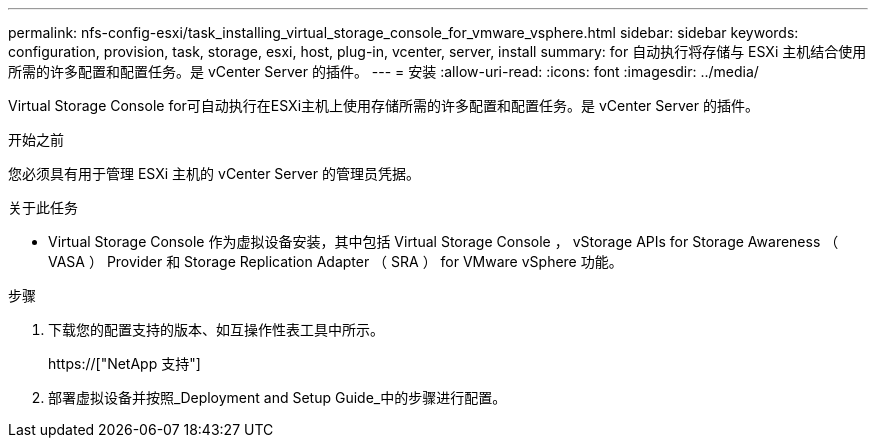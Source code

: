 ---
permalink: nfs-config-esxi/task_installing_virtual_storage_console_for_vmware_vsphere.html 
sidebar: sidebar 
keywords: configuration, provision, task, storage, esxi, host, plug-in, vcenter, server, install 
summary: for 自动执行将存储与 ESXi 主机结合使用所需的许多配置和配置任务。是 vCenter Server 的插件。 
---
= 安装
:allow-uri-read: 
:icons: font
:imagesdir: ../media/


[role="lead"]
Virtual Storage Console for可自动执行在ESXi主机上使用存储所需的许多配置和配置任务。是 vCenter Server 的插件。

.开始之前
您必须具有用于管理 ESXi 主机的 vCenter Server 的管理员凭据。

.关于此任务
* Virtual Storage Console 作为虚拟设备安装，其中包括 Virtual Storage Console ， vStorage APIs for Storage Awareness （ VASA ） Provider 和 Storage Replication Adapter （ SRA ） for VMware vSphere 功能。


.步骤
. 下载您的配置支持的版本、如互操作性表工具中所示。
+
https://["NetApp 支持"]

. 部署虚拟设备并按照_Deployment and Setup Guide_中的步骤进行配置。

